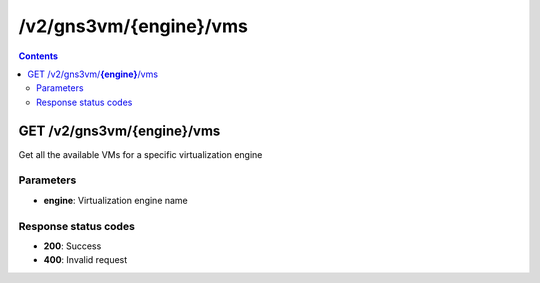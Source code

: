 /v2/gns3vm/{engine}/vms
------------------------------------------------------------------------------------------------------------------------------------------

.. contents::

GET /v2/gns3vm/**{engine}**/vms
~~~~~~~~~~~~~~~~~~~~~~~~~~~~~~~~~~~~~~~~~~~~~~~~~~~~~~~~~~~~~~~~~~~~~~~~~~~~~~~~~~~~~~~~~~~~~~~~~~~~~~~~~~~~~~~~~~~~~~~~~~~~~~~~~~~~~~~~~~~~~~~~~~~~~~~~~~~~~~
Get all the available VMs for a specific virtualization engine

Parameters
**********
- **engine**: Virtualization engine name

Response status codes
**********************
- **200**: Success
- **400**: Invalid request

